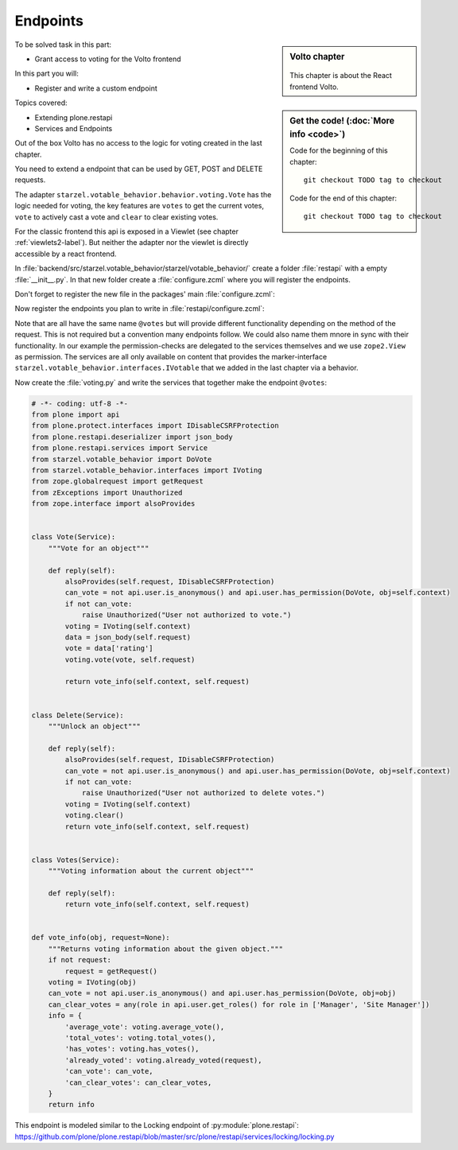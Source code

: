 .. _endpoints-mastering-label:

=========
Endpoints
=========


.. sidebar:: Volto chapter

  .. figure:: _static/volto.svg
     :alt: Volto Logo

  This chapter is about the React frontend Volto.


.. sidebar:: Get the code! (:doc:`More info <code>`)

   Code for the beginning of this chapter::

       git checkout TODO tag to checkout

   Code for the end of this chapter::

        git checkout TODO tag to checkout


To be solved task in this part:

* Grant access to voting for the Volto frontend

In this part you will:

* Register and write a custom endpoint

Topics covered:

* Extending plone.restapi
* Services and Endpoints


Out of the box Volto has no access to the logic for voting created in the last chapter.

You need to extend a endpoint that can be used by GET, POST and DELETE requests.

The adapter ``starzel.votable_behavior.behavior.voting.Vote`` has the logic needed for voting, the key features are ``votes`` to get the current votes, ``vote`` to actively cast a vote and ``clear`` to clear existing votes.

For the classic frontend this api is exposed in a Viewlet (see chapter :ref:`viewlets2-label`).
But neither the adapter nor the viewlet is directly accessible by a react frontend.

In :file:`backend/src/starzel.votable_behavior/starzel/votable_behavior/` create a folder :file:`restapi` with a empty :file:`__init__.py`.
In that new folder create a :file:`configure.zcml` where you will register the endpoints.

Don't forget to register the new file in the packages' main :file:`configure.zcml`:

.. code-block:: xml
    :linenos:
    :emphasize-lines: 3

  ...
  <include package=".browser" />
  <include package=".restapi" />

  ...

Now register the endpoints you plan to write in :file:`restapi/configure.zcml`:

.. code-block:: xml
    :linenos:

    <configure
        xmlns="http://namespaces.zope.org/zope"
        xmlns:plone="http://namespaces.plone.org/plone"
        xmlns:zcml="http://namespaces.zope.org/zcml">

      <plone:service
        method="GET"
        name="@votes"
        for="starzel.votable_behavior.interfaces.IVotable"
        factory=".voting.Votes"
        permission="zope2.View"
        />

      <plone:service
        method="POST"
        name="@votes"
        for="starzel.votable_behavior.interfaces.IVotable"
        factory=".voting.Vote"
        permission="zope2.View"
        />

      <plone:service
        method="DELETE"
        name="@votes"
        for="starzel.votable_behavior.interfaces.IVotable"
        factory=".voting.Delete"
        permission="zope2.View"
        />

    </configure>

Note that are all have the same name ``@votes`` but will provide different functionality depending on the method of the request.
This is not required but a convention many endpoints follow.
We could also name them mnore in sync with their functionality.
In our example the permission-checks are delegated to the services themselves and we use ``zope2.View`` as permission.
The services are all only available on content that provides the marker-interface ``starzel.votable_behavior.interfaces.IVotable`` that we added in the last chapter via a behavior.

Now create the :file:`voting.py` and write the services that together make the endpoint ``@votes``:

.. code-block:: python

    # -*- coding: utf-8 -*-
    from plone import api
    from plone.protect.interfaces import IDisableCSRFProtection
    from plone.restapi.deserializer import json_body
    from plone.restapi.services import Service
    from starzel.votable_behavior import DoVote
    from starzel.votable_behavior.interfaces import IVoting
    from zope.globalrequest import getRequest
    from zExceptions import Unauthorized
    from zope.interface import alsoProvides


    class Vote(Service):
        """Vote for an object"""

        def reply(self):
            alsoProvides(self.request, IDisableCSRFProtection)
            can_vote = not api.user.is_anonymous() and api.user.has_permission(DoVote, obj=self.context)
            if not can_vote:
                raise Unauthorized("User not authorized to vote.")
            voting = IVoting(self.context)
            data = json_body(self.request)
            vote = data['rating']
            voting.vote(vote, self.request)

            return vote_info(self.context, self.request)


    class Delete(Service):
        """Unlock an object"""

        def reply(self):
            alsoProvides(self.request, IDisableCSRFProtection)
            can_vote = not api.user.is_anonymous() and api.user.has_permission(DoVote, obj=self.context)
            if not can_vote:
                raise Unauthorized("User not authorized to delete votes.")
            voting = IVoting(self.context)
            voting.clear()
            return vote_info(self.context, self.request)


    class Votes(Service):
        """Voting information about the current object"""

        def reply(self):
            return vote_info(self.context, self.request)


    def vote_info(obj, request=None):
        """Returns voting information about the given object."""
        if not request:
            request = getRequest()
        voting = IVoting(obj)
        can_vote = not api.user.is_anonymous() and api.user.has_permission(DoVote, obj=obj)
        can_clear_votes = any(role in api.user.get_roles() for role in ['Manager', 'Site Manager'])
        info = {
            'average_vote': voting.average_vote(),
            'total_votes': voting.total_votes(),
            'has_votes': voting.has_votes(),
            'already_voted': voting.already_voted(request),
            'can_vote': can_vote,
            'can_clear_votes': can_clear_votes,
        }
        return info


This endpoint is modeled similar to the Locking endpoint of :py:module:`plone.restapi`: https://github.com/plone/plone.restapi/blob/master/src/plone/restapi/services/locking/locking.py

